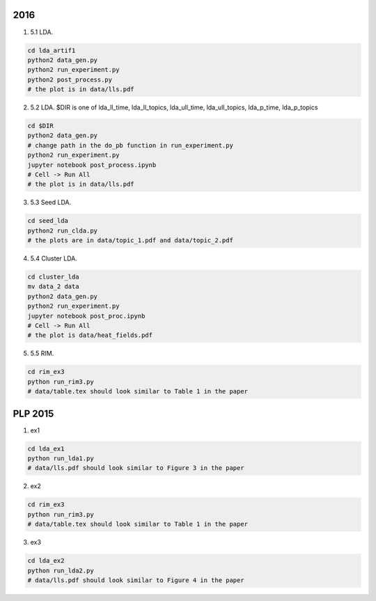 
=================
2016
=================

1. 5.1 LDA.

.. code-block:: sh

    cd lda_artif1
    python2 data_gen.py
    python2 run_experiment.py
    python2 post_process.py
    # the plot is in data/lls.pdf

2. 5.2 LDA. $DIR is one of lda_ll_time, lda_ll_topics, lda_ull_time, lda_ull_topics, lda_p_time, lda_p_topics
    
.. code-block:: sh

    cd $DIR
    python2 data_gen.py
    # change path in the do_pb function in run_experiment.py
    python2 run_experiment.py
    jupyter notebook post_process.ipynb
    # Cell -> Run All
    # the plot is in data/lls.pdf

3. 5.3 Seed LDA. 

.. code-block:: sh

    cd seed_lda
    python2 run_clda.py
    # the plots are in data/topic_1.pdf and data/topic_2.pdf

4. 5.4 Cluster LDA.

.. code-block:: sh

    cd cluster_lda
    mv data_2 data
    python2 data_gen.py
    python2 run_experiment.py
    jupyter notebook post_proc.ipynb
    # Cell -> Run All
    # the plot is data/heat_fields.pdf

5. 5.5 RIM.

.. code-block:: sh

    cd rim_ex3
    python run_rim3.py
    # data/table.tex should look similar to Table 1 in the paper

=================
PLP 2015
=================

1. ex1

.. code-block:: sh

    cd lda_ex1
    python run_lda1.py
    # data/lls.pdf should look similar to Figure 3 in the paper

2. ex2

.. code-block:: sh

    cd rim_ex3
    python run_rim3.py
    # data/table.tex should look similar to Table 1 in the paper

3. ex3

.. code-block:: sh

    cd lda_ex2
    python run_lda2.py
    # data/lls.pdf should look similar to Figure 4 in the paper

